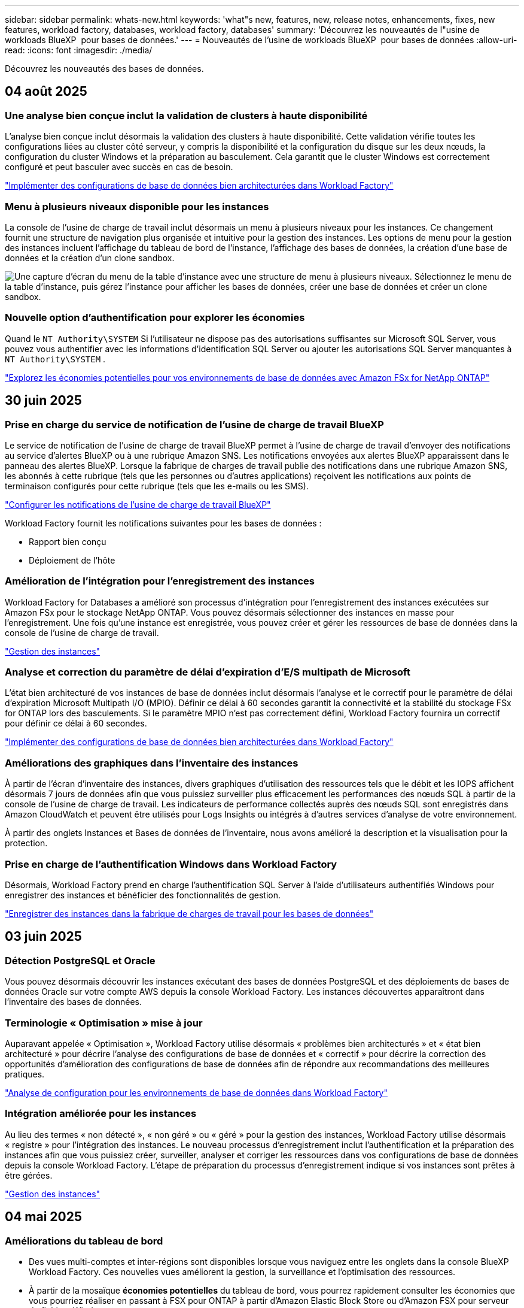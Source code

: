 ---
sidebar: sidebar 
permalink: whats-new.html 
keywords: 'what"s new, features, new, release notes, enhancements, fixes, new features, workload factory, databases, workload factory, databases' 
summary: 'Découvrez les nouveautés de l"usine de workloads BlueXP  pour bases de données.' 
---
= Nouveautés de l'usine de workloads BlueXP  pour bases de données
:allow-uri-read: 
:icons: font
:imagesdir: ./media/


[role="lead"]
Découvrez les nouveautés des bases de données.



== 04 août 2025



=== Une analyse bien conçue inclut la validation de clusters à haute disponibilité

L’analyse bien conçue inclut désormais la validation des clusters à haute disponibilité.  Cette validation vérifie toutes les configurations liées au cluster côté serveur, y compris la disponibilité et la configuration du disque sur les deux nœuds, la configuration du cluster Windows et la préparation au basculement.  Cela garantit que le cluster Windows est correctement configuré et peut basculer avec succès en cas de besoin.

link:https://docs.netapp.com/us-en/workload-databases/optimize-configurations.html["Implémenter des configurations de base de données bien architecturées dans Workload Factory"]



=== Menu à plusieurs niveaux disponible pour les instances

La console de l'usine de charge de travail inclut désormais un menu à plusieurs niveaux pour les instances.  Ce changement fournit une structure de navigation plus organisée et intuitive pour la gestion des instances.  Les options de menu pour la gestion des instances incluent l'affichage du tableau de bord de l'instance, l'affichage des bases de données, la création d'une base de données et la création d'un clone sandbox.

image:manage-instance-table-menu.png["Une capture d'écran du menu de la table d'instance avec une structure de menu à plusieurs niveaux.  Sélectionnez le menu de la table d'instance, puis gérez l'instance pour afficher les bases de données, créer une base de données et créer un clone sandbox."]



=== Nouvelle option d'authentification pour explorer les économies

Quand le `NT Authority\SYSTEM` Si l'utilisateur ne dispose pas des autorisations suffisantes sur Microsoft SQL Server, vous pouvez vous authentifier avec les informations d'identification SQL Server ou ajouter les autorisations SQL Server manquantes à `NT Authority\SYSTEM` .

link:https://docs.netapp.com/us-en/workload-databases/explore-savings.html["Explorez les économies potentielles pour vos environnements de base de données avec Amazon FSx for NetApp ONTAP"]



== 30 juin 2025



=== Prise en charge du service de notification de l'usine de charge de travail BlueXP

Le service de notification de l'usine de charge de travail BlueXP permet à l'usine de charge de travail d'envoyer des notifications au service d'alertes BlueXP ou à une rubrique Amazon SNS. Les notifications envoyées aux alertes BlueXP apparaissent dans le panneau des alertes BlueXP. Lorsque la fabrique de charges de travail publie des notifications dans une rubrique Amazon SNS, les abonnés à cette rubrique (tels que les personnes ou d'autres applications) reçoivent les notifications aux points de terminaison configurés pour cette rubrique (tels que les e-mails ou les SMS).

link:https://docs.netapp.com/us-en/workload-setup-admin/configure-notifications.html["Configurer les notifications de l'usine de charge de travail BlueXP"^]

Workload Factory fournit les notifications suivantes pour les bases de données :

* Rapport bien conçu
* Déploiement de l'hôte




=== Amélioration de l'intégration pour l'enregistrement des instances

Workload Factory for Databases a amélioré son processus d'intégration pour l'enregistrement des instances exécutées sur Amazon FSx pour le stockage NetApp ONTAP. Vous pouvez désormais sélectionner des instances en masse pour l'enregistrement. Une fois qu'une instance est enregistrée, vous pouvez créer et gérer les ressources de base de données dans la console de l'usine de charge de travail.

link:https://docs.netapp.com/us-en/workload-databases/manage-instance.html["Gestion des instances"]



=== Analyse et correction du paramètre de délai d'expiration d'E/S multipath de Microsoft

L'état bien architecturé de vos instances de base de données inclut désormais l'analyse et le correctif pour le paramètre de délai d'expiration Microsoft Multipath I/O (MPIO). Définir ce délai à 60 secondes garantit la connectivité et la stabilité du stockage FSx for ONTAP lors des basculements. Si le paramètre MPIO n'est pas correctement défini, Workload Factory fournira un correctif pour définir ce délai à 60 secondes.

link:https://docs.netapp.com/us-en/workload-databases/optimize-configurations.html["Implémenter des configurations de base de données bien architecturées dans Workload Factory"]



=== Améliorations des graphiques dans l'inventaire des instances

À partir de l'écran d'inventaire des instances, divers graphiques d'utilisation des ressources tels que le débit et les IOPS affichent désormais 7 jours de données afin que vous puissiez surveiller plus efficacement les performances des nœuds SQL à partir de la console de l'usine de charge de travail. Les indicateurs de performance collectés auprès des nœuds SQL sont enregistrés dans Amazon CloudWatch et peuvent être utilisés pour Logs Insights ou intégrés à d'autres services d'analyse de votre environnement.

À partir des onglets Instances et Bases de données de l'inventaire, nous avons amélioré la description et la visualisation pour la protection.



=== Prise en charge de l'authentification Windows dans Workload Factory

Désormais, Workload Factory prend en charge l'authentification SQL Server à l'aide d'utilisateurs authentifiés Windows pour enregistrer des instances et bénéficier des fonctionnalités de gestion.

link:https://docs.netapp.com/us-en/workload-databases/register-instance.html["Enregistrer des instances dans la fabrique de charges de travail pour les bases de données"]



== 03 juin 2025



=== Détection PostgreSQL et Oracle

Vous pouvez désormais découvrir les instances exécutant des bases de données PostgreSQL et des déploiements de bases de données Oracle sur votre compte AWS depuis la console Workload Factory. Les instances découvertes apparaîtront dans l'inventaire des bases de données.



=== Terminologie « Optimisation » mise à jour

Auparavant appelée « Optimisation », Workload Factory utilise désormais « problèmes bien architecturés » et « état bien architecturé » pour décrire l'analyse des configurations de base de données et « correctif » pour décrire la correction des opportunités d'amélioration des configurations de base de données afin de répondre aux recommandations des meilleures pratiques.

link:https://docs.netapp.com/us-en/workload-databases/optimize-overview.html["Analyse de configuration pour les environnements de base de données dans Workload Factory"]



=== Intégration améliorée pour les instances

Au lieu des termes « non détecté », « non géré » ou « géré » pour la gestion des instances, Workload Factory utilise désormais « registre » pour l'intégration des instances. Le nouveau processus d'enregistrement inclut l'authentification et la préparation des instances afin que vous puissiez créer, surveiller, analyser et corriger les ressources dans vos configurations de base de données depuis la console Workload Factory. L'étape de préparation du processus d'enregistrement indique si vos instances sont prêtes à être gérées.

link:https://docs.netapp.com/us-en/workload-databases/manage-instance.html["Gestion des instances"]



== 04 mai 2025



=== Améliorations du tableau de bord

* Des vues multi-comptes et inter-régions sont disponibles lorsque vous naviguez entre les onglets dans la console BlueXP  Workload Factory. Ces nouvelles vues améliorent la gestion, la surveillance et l'optimisation des ressources.
* À partir de la mosaïque *économies potentielles* du tableau de bord, vous pourrez rapidement consulter les économies que vous pourriez réaliser en passant à FSX pour ONTAP à partir d'Amazon Elastic Block Store ou d'Amazon FSX pour serveur de fichiers Windows.




=== Analyse ad hoc disponible pour les configurations de base de données

L'usine de workloads BlueXP  pour les bases de données analyse automatiquement les instances Microsoft SQL Server gérées avec FSX pour le stockage ONTAP en vue d'identifier les problèmes de configuration potentiels. Désormais, en plus de l'acquisition quotidienne, vous pouvez numériser à tout moment.



=== Suppression des dossiers d'évaluation sur place

Après avoir étudié les économies réalisées pour un hôte sur site Microsoft SQL Server, vous avez la possibilité de supprimer l'enregistrement hôte sur site de l'usine de charge de travail BlueXP .



=== Optimisation améliorée



==== Nettoyage des clones

L'évaluation et la correction du nettoyage des clones permettent d'identifier et de gérer les clones anciens et coûteux. Les clones de plus de 60 jours peuvent être actualisés ou supprimés de la console d'usine de la charge de travail BlueXP .



==== Reporter et ignorer l'analyse de la configuration

Certaines configurations peuvent ne pas s'appliquer à vos environnements de base de données. Vous pouvez à présent différer de 30 jours l'analyse d'une configuration donnée ou rejeter l'analyse.



=== Mise à jour de la terminologie des autorisations

L'interface utilisateur et la documentation de l'usine de charge de travail utilisent désormais « lecture seule » pour faire référence aux autorisations de lecture et « lecture/écriture » pour faire référence aux autorisations d'automatisation.



== 04 avril 2025



=== Optimisation améliorée

Lors de l'optimisation de vos environnements de base de données, de nouvelles évaluations d'optimisation, des corrections et l'affichage de plusieurs ressources sont disponibles.



==== Évaluations de résilience

Ces améliorations incluent de nouvelles évaluations de la résilience pour vérifier que les fonctionnalités de redondance des données et de reprise d'activité sont configurées pour vos environnements de base de données.

* Sauvegardes FSX pour ONTAP : analyse si les systèmes de fichiers FSX pour ONTAP qui desservent les volumes de l'instance SQL Server sont configurés avec des sauvegardes FSX pour ONTAP planifiées.
* Réplication interrégionale : vérifie si les systèmes de fichiers FSX pour ONTAP qui servent des instances de Microsoft SQL Server sont configurés avec la réplication interrégionale.




==== Résolution des problèmes de calcul

La correction RSS (Receive Side Scaling) configure RSS pour distribuer le traitement réseau sur plusieurs processeurs et assurer une distribution de charge efficace.



==== Correction locale des snapshots

La correction locale des snapshots définit des règles de snapshot pour les volumes de vos instances Microsoft SQL Server afin de préserver la résilience de vos environnements de base de données en cas de perte de données.

link:https://docs.netapp.com/us-en/workload-databases/optimize-configurations.html["Optimiser les configurations"]



==== Prise en charge de la sélection de plusieurs ressources

Lors de l'optimisation des configurations de base de données, vous pouvez désormais sélectionner des ressources spécifiques au lieu de toutes les ressources.

link:https://docs.netapp.com/us-en/workload-databases/optimize-configurations.html["Optimiser les configurations"]



=== Vue Inventaire améliorée

L'onglet Inventaire de la console d'usine des workloads a été rationalisé de sorte qu'il ne contienne que les serveurs SQL s'exécutant sur Amazon FSX pour NetApp ONTAP. Vous trouverez maintenant des serveurs SQL sur site et s'exécutant sur Amazon Elastic Block Store et Amazon FSX pour Windows File Server dans l'onglet économies Explore.



=== Création rapide disponible pour le déploiement du serveur PostgreSQL

Vous pouvez utiliser cette option de déploiement rapide pour créer un serveur PostgreSQL avec une configuration haute disponibilité et les meilleures pratiques intégrées.

link:https://docs.netapp.com/us-en/workload-databases/create-postgresql-server.html["Créez un serveur PostgreSQL en usine de charges de travail BlueXP "]



== 03 mars 2025



=== Configuration PostgreSQL haute disponibilité

Vous pouvez maintenant déployer une configuration haute disponibilité pour le serveur PostgreSQL.

link:https://review.docs.netapp.com/us-en/workload-databases_explore-savings-updates/create-postgresql-server.html["Créez un serveur PostgreSQL"]



=== Prise en charge de Terraform pour la création de serveur PostgreSQL

Vous pouvez maintenant utiliser Terraform à partir de Codebox pour déployer PostgreSQL.

* link:https://docs.netapp.com/us-en/workload-databases/create-postgresql-server.html["Créez un serveur de base de données PostgreSQL"]
* link:https://docs.netapp.com/us-en/workload-setup-admin/use-codebox.html["Utiliser Terraform à partir de Codebox"]




=== Évaluation de la résilience pour la planification des snapshots locaux

Une nouvelle évaluation de la résilience est disponible pour les charges de travail de la base de données. Nous évaluons si les volumes de vos instances Microsoft SQL Server disposent de règles de snapshot planifiées valides. Les copies Snapshot sont des copies instantanées de vos données et contribuent à la résilience de vos environnements de base de données en cas de perte de données.

link:https://docs.netapp.com/us-en/workload-databases/optimize-configurations.html["Optimiser les configurations"]



=== Correction MAXDOP pour les charges de travail de base de données

L'usine de charges de travail BlueXP  pour les bases de données prend désormais en charge la correction pour la configuration maximale du serveur de degré de parallélisme (MAXDOP). Lorsque la configuration MAXDOP n'est pas optimale, vous pouvez laisser BlueXP  charge de travail usine optimiser la configuration pour vous.

link:https://docs.netapp.com/us-en/workload-databases/optimize-configurations.html["Optimiser les configurations"]



=== Rapport d'analyse des économies par e-mail

Lorsque vous découvrez les économies pour vos environnements de stockage Amazon Elastic Block Store et FSX pour serveur de fichiers Windows par rapport à FSX pour ONTAP, vous pouvez désormais envoyer le rapport de recommandations par e-mail à vous-même, aux membres de l'équipe et aux clients.



== 03 février 2025



=== Analyse des coûts et planification de la migration des environnements de base de données sur site

Usine de workloads BlueXP  pour les bases de données détecte, analyse et vous aide à planifier la migration de bases de données sur site vers Amazon FSX pour NetApp ONTAP. À l'aide du calculateur d'économies, vous pouvez estimer le coût d'exécution de votre environnement de base de données sur site dans le cloud et consulter les recommandations de migration de votre environnement de base de données sur site vers le cloud.

link:https://docs.netapp.com/us-en/workload-databases/explore-savings.html["Découvrez les économies réalisées pour les environnements de base de données sur site"]



=== Nouvelles évaluations d'optimisation pour les bases de données

Les évaluations suivantes sont désormais disponibles en usine de workloads BlueXP  pour les bases de données. Ces évaluations portent principalement sur la détection et la protection contre les vulnérabilités de sécurité potentielles, ainsi que sur la détection et la réduction des goulets d'étranglement au niveau des performances.

* *Configuration de mise à l'échelle côté réception (RSS)* : vérifie si la configuration RSS est activée et si le nombre de files d'attente est défini sur la valeur recommandée. L'évaluation fournit également des recommandations pour optimiser la configuration RSS.
* *Degré maximum de configuration du serveur de parallélisme (MAXDOP)* : l'évaluation vérifie si MAXDOP est correctement configuré et fournit des recommandations pour optimiser les performances.
* *Correctifs Microsoft SQL Server* : l'évaluation vérifie si les derniers correctifs sont installés sur les instances SQL Server et fournit des recommandations pour installer les derniers correctifs.


link:https://docs.netapp.com/us-en/workload-databases/optimize-configurations.html["Optimiser les configurations"]



== 06 janvier 2025



=== Améliorations du tableau de bord bases de données

Une nouvelle conception du tableau de bord inclut les graphiques et améliorations suivants :

* Le graphique de distribution des hôtes indique le nombre d'hôtes Microsoft SQL Server et d'hôtes PostgreSQL
* Les détails de la distribution des instances comprennent le nombre total d'instances détectées et le nombre d'instances gérées de Microsoft SQL Server et PostgreSQL
* Les détails de distribution des bases de données incluent le nombre total de bases de données et le nombre de bases de données Microsoft SQL Server et PostgreSQL gérées
* Score et États d'optimisation pour les instances gérées et en ligne
* Détails d'optimisation pour les catégories de stockage, de calcul et d'applications
* Détails d'optimisation pour les configurations d'instances Microsoft SQL Server, telles que le dimensionnement du stockage, l'infrastructure de stockage, le stockage ONTAP, le calcul et les applications
* Économies potentielles pour les workloads de base de données s'exécutant sur les environnements de stockage Amazon Elastic Block Store et FSX pour serveur de fichiers Windows par rapport au stockage Amazon FSX pour NetApp ONTAP




=== Nouveau statut « terminé avec problèmes » dans surveillance des travaux

La fonction de surveillance des travaux pour les bases de données fournit désormais le nouvel état « terminé avec problèmes » pour vous permettre d'apprendre quels sous-travaux ont rencontré des problèmes et quels sont les problèmes.

link:https://docs.netapp.com/us-en/workload-databases/monitor-databases.html["Surveillez vos bases de données"]



=== Évaluation et optimisation des licences Microsoft SQL Server surprovisionnées

Le calculateur d'économies évalue maintenant si Enterprise Edition est nécessaire pour votre déploiement Microsoft SQL Server. Si une licence est surprovisionnée, le calculateur recommande la mise à niveau vers une version antérieure. Vous pourrez rétrograder automatiquement la licence dans les bases de données en optimisant l'application.

* link:https://docs.netapp.com/us-en/workload-databases/explore-savings.html["Découvrez les économies réalisées avec FSX for ONTAP pour les workloads de bases de données"]
* link:https://docs.netapp.com/us-en/workload-databases/optimize-configurations.html["Optimisez vos workloads SQL Server"]




== 01 décembre 2024



=== L'optimisation continue permet de résoudre les problèmes de calcul et d'évaluer

Les bases de données offrent désormais des informations et des recommandations pour vous aider à optimiser les ressources de calcul des instances Microsoft SQL Server. Nous mesurons l'utilisation du processeur et nous nous appuyons sur le service AWS Compute Optimizer pour recommander des types d'instances optimaux et correctement dimensionnés, et vous informer des correctifs disponibles sur le système d'exploitation. L'optimisation des ressources de calcul vous aide à prendre des décisions avisées sur les types d'instances, ce qui vous permet de réaliser des économies et d'utiliser efficacement les ressources.

link:https://docs.netapp.com/us-en/workload-databases/optimize-configurations.html["Optimisez les configurations des ressources de calcul"]



=== Prise en charge de PostgreSQL

Vous pouvez désormais déployer et gérer des déploiements de serveurs PostgreSQL autonomes dans des bases de données.

link:https://docs.netapp.com/us-en/workload-databases/create-postgresql-server.html["Créez un serveur PostgreSQL"]



== 3 novembre 2024



=== Optimisez en continu vos workloads Microsoft SQL Server avec les bases de données

La fabrique de workloads BlueXP  propose des conseils continus et des rambardes afin d'assurer une optimisation continue et le respect des meilleures pratiques pour le composant de stockage de vos workloads Microsoft SQL Server sur Amazon FSX pour NetApp ONTAP. Cette fonctionnalité analyse en continu votre environnement Microsoft SQL Server hors ligne et vous fournit un rapport complet d'informations, d'opportunités et de recommandations pour vous aider à atteindre des niveaux de performance, de rentabilité et de conformité élevés.

link:https://docs.netapp.com/us-en/workload-databases/optimize-configurations.html["Optimisez vos workloads SQL Server"]



=== Prise en charge de Terraform

Vous pouvez maintenant utiliser Terraform à partir de la Codebox pour déployer Microsoft SQL Server.

* link:https://docs.netapp.com/us-en/workload-databases/create-database-server.html["Créez un serveur de base de données"]
* link:https://docs.netapp.com/us-en/workload-setup-admin/use-codebox.html["Utiliser Terraform à partir de Codebox"]




== 29 septembre 2024



=== Découvrez les économies réalisées grâce à la détection de serveurs Microsoft SQL sur FSX pour serveur de fichiers Windows

Vous pouvez désormais explorer les économies générées par les serveurs Microsoft SQL détectés sur Amazon EC2 avec FSX pour le stockage de serveur de fichiers Windows dans le calculateur d'économies. Selon vos besoins en stockage et en serveur SQL, le stockage FSX pour ONTAP est probablement le plus économique pour vos workloads de base de données.

link:https://docs.netapp.com/us-en/workload-databases/explore-savings.html["Découvrez les économies réalisées avec FSX for ONTAP pour les workloads de bases de données"]



== 1er septembre 2024



=== Explorer les économies via la personnalisation

Vous pouvez désormais personnaliser les paramètres de configuration de Microsoft SQL Server sur Amazon EC2 avec FSX pour Windows File Server et le stockage Elastic Block Store dans le calculateur d'économies. En fonction de vos besoins en stockage, vous constaterez peut-être que le stockage FSX pour ONTAP est le plus économique pour vos workloads de base de données.

link:https://docs.netapp.com/us-en/workload-databases/explore-savings.html["Découvrez les économies réalisées avec FSX for ONTAP pour les workloads de bases de données"]



=== Accédez au calculateur d'économies depuis la page d'accueil

Vous pouvez maintenant accéder au calculateur d'économies à partir de la link:https://console.workloads.netapp.com["console d'usine de charge de travail"]page d'accueil. Pour commencer, faites votre choix dans Elastic Block Store et FSX for Windows File Server.

image:screenshot-explore-savings-home-small.png["capture d'écran de la page d'accueil de la console d'usine de la charge de travail. L'image montre la mosaïque bases de données avec un nouveau bouton Explorer les économies. Cliquez sur le bouton pour ouvrir un menu déroulant. Le menu déroulant comporte deux options : Microsoft SQL Server sur EBS et Microsoft SQL Server sur FSX pour serveur de fichiers Windows."]



== 4 août 2024



=== Améliorations du calculateur d'économies

* Descriptions des estimations de coûts
+
Vous pouvez maintenant découvrir comment les estimations de coûts sont calculées dans le calculateur d'économies. Vous pourrez examiner les descriptions de tous les calculs pour vos instances Microsoft SQL Server utilisant le stockage Amazon Elastic Block Store par rapport à Amazon FSX pour ONTAP.

* Prise en charge du groupe de disponibilité Always On
+
Les bases de données permettent désormais de calculer les économies pour le type de déploiement du groupe de disponibilité permanente avec Microsoft SQL Server utilisant Amazon Elastic Block Store.

* Optimisez les licences SQL Server avec FSX for ONTAP
+
Le calculateur de bases de données détermine si l'édition de licence SQL que vous utilisez avec le stockage Amazon Elastic Block Store est optimisée pour vos charges de travail de base de données. Vous recevrez des recommandations pour optimiser la licence SQL avec le stockage FSX for ONTAP.

* Plusieurs instances SQL Server
+
Les bases de données permettent désormais de calculer les économies pour une configuration hébergeant plusieurs instances Microsoft SQL Server via Amazon Elastic Block Store.

* Personnaliser les paramètres de la calculatrice
+
Vous pouvez désormais personnaliser les paramètres de Microsoft SQL Server, Amazon EC2 et Elastic Block Store pour explorer les économies manuellement. Le calculateur d'économies détermine la meilleure configuration en fonction du coût.



link:https://docs.netapp.com/us-en/workload-databases/explore-savings.html["Découvrez les économies réalisées avec FSX for ONTAP pour les workloads de bases de données"]



== 7 juillet 2024



=== Version initiale de l'usine de workloads BlueXP  pour les bases de données

La version initiale permet d'explorer les possibilités d'économies avec Amazon FSX for NetApp ONTAP en tant qu'environnement de stockage pour vos workloads de base de données, de détecter, de gérer et de déployer des serveurs Microsoft SQL Server, de déployer et de cloner des bases de données, et de surveiller ces tâches au sein de l'usine de workloads.

link:https://docs.netapp.com/us-en/workload-databases/learn-databases.html["En savoir plus sur les bases de données"]
